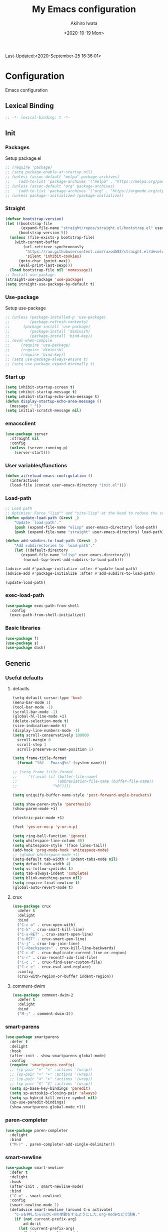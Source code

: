 #+TITLE: My Emacs configuration
#+AUTHOR: Akihiro Iwata
#+DATE:<2020-10-19 Mon>
#+STARTUP: overview
Last-Updated:<2020-September-25 16:36:01>
* Configuration
Emacs configuration
** Lexical Binding
#+BEGIN_SRC emacs-lisp
;; -*- lexical-binding: t -*-
#+END_SRC
** Init
*** Packages
Setup package.el
#+BEGIN_SRC emacs-lisp
;; (require 'package)
;; (setq package-enable-at-startup nil)
;; (unless (assoc-default "melpa" package-archives)
;;    (add-to-list 'package-archives '("melpa" . "https://melpa.org/packages/") t))
;; (unless (assoc-default "org" package-archives)
;;    (add-to-list 'package-archives '("org" . "https://orgmode.org/elpa/") t))
;; (unless package--initialized (package-initialize))
#+END_SRC
*** Straight
#+BEGIN_SRC emacs-lisp
  (defvar bootstrap-version)
  (let ((bootstrap-file
         (expand-file-name "straight/repos/straight.el/bootstrap.el" user-emacs-directory))
        (bootstrap-version 5))
    (unless (file-exists-p bootstrap-file)
      (with-current-buffer
          (url-retrieve-synchronously
           "https://raw.githubusercontent.com/raxod502/straight.el/develop/install.el"
           'silent 'inhibit-cookies)
        (goto-char (point-max))
        (eval-print-last-sexp)))
    (load bootstrap-file nil 'nomessage))
  ;; Install use-package
  (straight-use-package 'use-package)
  (setq straight-use-package-by-default t)
#+END_SRC
*** Use-package
Setup use-package
#+BEGIN_SRC emacs-lisp
;; (unless (package-installed-p 'use-package)
;;         (package-refresh-contents)
;; 	    (package-install 'use-package)
;;         (package-install 'diminish)
;;         (package-install 'bind-key))
;; (eval-when-compile
;;     (require 'use-package)
;;     (require 'diminish)
;;     (require 'bind-key))
;; (setq use-package-always-ensure t)
;; (setq use-package-expand-minimally t)
#+END_SRC

*** Start up
#+BEGIN_SRC emacs-lisp
  (setq inhibit-startup-screen t)
  (setq inhibit-startup-message t)
  (setq inhibit-startup-echo-area-message t)
  (defun display-startup-echo-area-message ()
    (message " "))
  (setq initial-scratch-message nil)
#+END_SRC

*** emacsclient
#+BEGIN_SRC emacs-lisp 
  (use-package server
    :straight nil
    :config
    (unless (server-running-p)
      (server-start)))
#+END_SRC
*** User variables/functions
#+BEGIN_SRC emacs-lisp
(defun ai/reload-emacs-configulation ()
  (interactive)
  (load-file (concat user-emacs-directory "init.el")))
#+END_SRC
*** Load-path
#+BEGIN_SRC emacs-lisp
;; Load path
;; Optimize: Force "lisp"" and "site-lisp" at the head to reduce the startup time.
(defun update-load-path (&rest _)
    "Update `load-path'."
    (push (expand-file-name "elisp" user-emacs-directory) load-path)
    (push (expand-file-name "straight" user-emacs-directory) load-path))

(defun add-subdirs-to-load-path (&rest _)
    "Add subdirectories to `load-path'."
    (let ((default-directory
       (expand-file-name "elisp" user-emacs-directory)))
        (normal-top-level-add-subdirs-to-load-path)))

(advice-add #'package-initialize :after #'update-load-path)
(advice-add #'package-initialize :after #'add-subdirs-to-load-path)

(update-load-path)
#+END_SRC
*** exec-load-path
#+BEGIN_SRC emacs-lisp
  (use-package exec-path-from-shell
    :config
    (exec-path-from-shell-initialize))
#+END_SRC
*** Basic libraries
#+BEGIN_SRC emacs-lisp
  (use-package f)
  (use-package s)
  (use-package dash)
#+END_SRC
** Generic
*** Useful defaults
**** defaults
#+BEGIN_SRC emacs-lisp
  (setq-default cursor-type 'box)
  (menu-bar-mode 1)
  (tool-bar-mode -1)
  (scroll-bar-mode -1)
  (global-hl-line-mode +1)
  (delete-selection-mode t)
  (size-indication-mode t)
  (display-line-numbers-mode -1)
  (setq scroll-conservatively 100000
	scroll-margin 0
	scroll-step 1
    scroll-preserve-screen-position 1)

  (setq frame-title-format
	(format "%%f - Emacs@%s" (system-name)))

  ;; (setq frame-title-format
  ;;     '((:eval (if (buffer-file-name)
  ;;                  (abbreviation-file-name (buffer-file-name))
  ;;                "%b"))))

  (setq uniquify-buffer-name-style 'post-forward-angle-brackets)

  (setq show-paren-style 'parethesis)
  (show-paren-mode +1)

  (electric-pair-mode +1)

  (fset 'yes-or-no-p 'y-or-n-p)

  (setq ring-bell-function 'ignore)
  (setq whitespace-line-column 80)
  (setq whitespace-style '(face lines-tail))
  (add-hook 'prog-mode-hook 'whitespace-mode)
  ;; (global-whitespace-mode +1)
  (setq-default tab-width 4 indent-tabs-mode nil)
  (setq default-tab-width 4)
  (setq vc-follow-symlinks t)
  (setq tab-always-indent 'complete)
  (setq blink-matching-paren nil)
  (setq require-final-newline t)
  (global-auto-revert-mode t)
#+END_SRC

**** crux
 #+BEGIN_SRC emacs-lisp
   (use-package crux
     :defer t
     :delight
     :bind
     ("C-c o" . crux-open-with)
     ("C-k" . crux-smart-kill-line)
     ("C-s-RET" . crux-smart-open-line)
     ("s-RET" . crux-smart-pen-line)
     ("s-j" . crux-top-join-line)
     ("C-<backspace>" . crux-kill-line-backwards)
     ("C-c d" . crux-duplicate-current-line-or-region)
     ("s-r" . crux-recentf-ido-find-file)
     ("C-c ," . crux-find-user-custom-file)
     ("C-c e" . crux-eval-and-replace)
     :config
     (crux-with-region-or-buffer indent-region))
 #+END_SRC
**** comment-dwim
 #+BEGIN_SRC emacs-lisp
   (use-package comment-dwim-2
     :defer t
     :delight
     :bind
     ("M-;" . comment-dwim-2))
 #+END_SRC
*** smart-parens
#+BEGIN_SRC emacs-lisp
  (use-package smartparens
    :defer t
    :delight
    :hook
    (after-init . show-smartparens-global-mode)
    :config
    (require 'smartparens-config)
    ;; (sp-pair "=" "=" :actions '(wrap))
    ;; (sp-pair "+" "+" :actions '(wrap))
    ;; (sp-pair "<" ">" :actions '(wrap))
    ;; (sp-pair "$" "$" :actions '(wrap))
    (setq sp-base-key-bindings 'paredit)
    (setq sp-autoskip-closing-pair 'always)
    (setq sp-hybrid-kill-entire-symbol nil)
    (sp-use-paredit-bindings)
    (show-smartparens-global-mode +1))
#+END_SRC
*** paren-completer
#+BEGIN_SRC emacs-lisp
  (use-package paren-completer
    :delight
    :bind
    ("M-)" . paren-completer-add-single-delimiter))
#+END_SRC
*** smart-newline
#+BEGIN_SRC emacs-lisp
  (use-package smart-newline
    :defer t
    :delight
    :hook
    (after-init . smart-newline-mode)
    :bind
    ("C-m" . smart-newline)
    :config
    (smart-newline-mode 1)
    (defadvice smart-newline (around C-u activate)
      "C-uを押したら元のC-mの挙動をするようにした.org-modeなどで活用."
      (if (not current-prefix-arg)
          ad-do-it
        (let (current-prefix-arg)
          (let (smart-newline-mode)
            (call-interactively (key-binding (kbd "C-m"))))))))
#+END_SRC
*** buffer
    I use ibuffer.el.
    #+caption: ibuffer key bind
    | Key    | motion                   |
    |--------+--------------------------|
    | h, ?   | help                     |
    | g      | refresh                  |
    | `      | change format            |
    | SPC    | next line                |
    | C-p    | previous line            |
    | q      | quit                     |
    | RET    | open                     |
    | o      | open other window        |
    | b      | not display              |
    |--------+--------------------------|
    | m      | mark                     |
    | u      | unmark                   |
    | t      | transpose                |
    | d      | delete                   |
    |--------+--------------------------|
    | S      | save                     |
    | A      | open current frame       |
    | D      | delete buffer            |
    | k      | delete from ibuffer list |
    | x      | delete buffer?           |
    |--------+--------------------------|
    | /m     | filter w/ major-mode     |
    | />, /< | filter w/ file size      |
    | /p     | delete prime filter      |
    | //     | delete all filter        |
    |--------+--------------------------|
    | ,      | swap sorts               |
    | si     | reverse sort             |
    | sf     | sort w/ file name        |
    | sv     | sort w/ time             |
    | ss     | sort w/ buffer size      |
    | sm     | sort w/ major-mode       |

#+BEGIN_SRC emacs-lisp
(use-package ibuffer
  :straight nil
  :bind
  ("C-x C-b" . ibuffer-bs-show))
#+END_SRC

*** scratch
#+BEGIN_SRC emacs-lisp
  (use-package persistent-scratch
    :defer t
    :delight
    :config
    (persistent-scratch-setup-default))
#+END_SRC

*** electric-operator
#+BEGIN_SRC emacs-lisp
  (use-package electric-operator
    :delight
    :hook
    (c-mode-hook . electric-operator-mode)
    (c++-mode-hook . electric-operator-mode)
    (python-mode-hook . electric-operator-mode)
    (perl-mode-hook . electric-operator-mode))
#+END_SRC
*** indent
#+BEGIN_SRC emacs-lisp
(use-package aggressive-indent
  :defer t
  :delight
  :config
  (global-aggressive-indent-mode 1)
  (add-to-list 'aggressive-indent-excluded-modes 'html-mode))
#+END_SRC
*** async
#+begin_src emacs-lisp
  (use-package async
    :delight
    :hook after-init
    :config
    (autoload 'dired-async-mode "dired-async.el" nil t)
    (dired-async-mode 1))
#+end_src
*** delight
#+begin_src emacs-lisp
  (use-package delight
    :defer t)
#+end_src
** Key Binds
*** Basics
#+BEGIN_SRC emacs-lisp
(define-key global-map [?¥] [?\\])
(define-key key-translation-map (kbd "C-h") (kbd "<DEL>"))
(define-key global-map (kbd "C-x ?") 'help-command)
(define-key global-map (kbd "C-m") 'newline-and-indent)
(define-key global-map (kbd "C-M-m") 'electric-newline-and-maybe-indent)
(define-key global-map (kbd "C-t") 'other-window)
(define-key global-map (kbd "M-r") 'rename-file)
(define-key global-map (kbd "M-:") 'comment-dwim)
(define-key global-map (kbd "C-x |") 'split-window-horizontally)
(define-key global-map (kbd "C-x -") 'split-window-vertically)
(when (eq system-type 'darwin)
  (setq ns-command-modifier (quote meta))
  (setq ns-option-modifier (quote super)))
#+END_SRC
*** which-key
#+BEGIN_SRC emacs-lisp
(use-package which-key
  :delight
  :hook (after-init . which-key-mode)
  :config
  (use-package which-key-posframe
    :hook (which-key-mode . which-key-posframe-mode)))
#+END_SRC
*** key-chord
#+BEGIN_SRC emacs-lisp
  (use-package key-chord
    :delight
    :hook
    (after-init-hook . key-chord-mode)
    :config
    (setq key-chord-two-keys-delay 0.15
          key-chord-one-key-delay  0.15
          key-chord-safety-interval-backward 0.1
          key-chord-safety-interval-forward 0.25)
    (key-chord-define-global "zz" 'undo-fu-only-undo)
    (key-chord-define-global "rr" 'undo-fu-only-redo)
    (key-chord-define-global "ee" 'hippie-expand)
    (key-chord-define-global ",," 'indent-for-comment)
    (key-chord-define-global "jj" 'avy-goto-word-1)
    (key-chord-define-global "jl" 'avy-goto-line)
    (key-chord-define-global "jk" 'avy-goto-char)
    (key-chord-define-global "xx" 'execute-extended-command)
    (key-chord-define-global "yy" 'browse-kill-ring)
    (key-chord-define-global "mc" 'mc/mark-all-dwim)
    (key-chord-define-global "ff" 'dired-sidebar-toggle-sidebar)
    (key-chord-mode +1)
    (use-package use-package-chords))

#+END_SRC
*** hydra
**** hydra
     #+BEGIN_SRC emacs-lisp
       ;; (use-package hydra)
       ;; (use-package hydra-posframe
       ;;   :straight (hydra-posframe :host github
       ;;                           :repo "Ladicle/hydra-posframe"
       ;;                           :branch "master")
       ;;   :hook
       ;;   (after-init . hydra-posframe-enable))
     #+END_SRC

**** pretty-hydra
     #+BEGIN_SRC emacs-lisp
       ;; (use-package major-mode-hydra
       ;;   :bind
       ;;   ("M-SPC" . major-mode-hydra))
     #+END_SRC
** Library
*** prescient
#+BEGIN_SRC emacs-lisp
  (use-package prescient
    :delight
    :config
    (prescient-persist-mode +1)
    (setq prescient-history-length 1000))
#+END_SRC

** SKK
#+BEGIN_SRC emacs-lisp
  (use-package ddskk
    :defer t
    :bind
    ("C-x j" . skk-mode)
    :init
    (setq skk-init-file "~/.skk")
    (setq default-input-method "japanese-skk")
    :config
    (setq skk-byte-complile-init-file t))
#+END_SRC
** Backup/Save/Filer
*** recentf
#+BEGIN_SRC emacs-lisp
  ;; 余分なメッセージを削除しておきましょう
  (defmacro with-suppressed-message (&rest body)
    "Suppress new messages temporarily in the echo area and the `*Messages*' buffer while BODY is evaluated."
    (declare (indent 0))
    (let ((message-log-max nil))
      `(with-temp-message (or (current-message) "") ,@body)))
  (use-package recentf
    :defer t
    :config
    (setq recentf-save-file "~/.emacs.d/.recentf")
    (setq recentf-max-saved-items 2000)
    (setq recentf-exclude '(".recentf"))
    (setq recentf-auto-cleanup 'never)
    (run-with-idle-timer 30 t
                         '(lambda ()
                            (with-suppressed-message
                             (recentf-save-list)))))
  ;; (use-package recentf-ext
  ;;   :defer t
  ;;   :delight
  ;;   :bind
  ;;   ("C-c c o" . recentf-open-files))

  (use-package frecentf
    :delight Recentf
    :defer t
    :hook
    (after-init . frecentf-mode))
#+END_SRC
*** save
#+BEGIN_SRC emacs-lisp
  (use-package super-save
    :defer t
    :delight
    ;; :hook
    ;; (after-init-hook . super-save-mode)
    :config
    (add-to-list 'super-save-triggers 'ace-window)
    (add-to-list 'super-save-triggers 'find-file-hook)
    (setq super-save-auto-save-when-idle t)
    (setq super-save-remote-files nil)
    (super-save-mode +1))
  (use-package save-place
    :straight nil
    :defer t
    :delight
    :config
    (save-place-mode 1))
  (use-package savehist-mode
    :straight nil
    :defer t
    :delight
    :config
    (savehist-mode 1)
    (push 'kill-ring savehist-additional-variables)
    (push 'command-history savehist-ignored-variables))
#+END_SRC
*** undo-fu
#+BEGIN_SRC emacs-lisp
  (use-package undo-fu
    :delight
    :hook
    (after-init . undo-fu)
    :bind
    ("C-/" . undo-fu-only-undo)
    ("M-/" . undo-fu-only-redo))
  (use-package undo-fu-session
    :after undo-fu
    :delight
    :config
    (undo-fu-session-mode t))
#+END_SRC
*** file manager (dired)
    Manipulation
    #+caption: Dired Key configuration
    | Key    | Manipulation                               |
    |--------+--------------------------------------------|
    | C-x d  | open dired                                 |
    |--------+--------------------------------------------|
    | n      | next                                       |
    | p      | previous                                   |
    | RET    | open file                                  |
    | o      | open file w/ other flame                   |
    | v      | open file w/ view-mode                     |
    | q      | quit dired                                 |
    | +      | mkdir                                      |
    | X      | execute shell command @ cursor             |
    | Z      | compress files                             |
    |--------+--------------------------------------------|
    | C      | copy                                       |
    | D      | delete                                     |
    | R      | rename, move                               |
    | H      | make hard link                             |
    | S      | make symbolic link                         |
    |--------+--------------------------------------------|
    | m      | mark file @ cursor                         |
    | u      | unmark file @ cursor                       |
    | t      | reverse mark                               |
    | U      | unmark all files                           |
    | M-{    | forward next mark                          |
    | M-}    | backward previous mark                     |
    | %m     | mark files with regexp                     |
    | *%     | mark files with regexp                     |
    | %g     | 内容が正規表現にマッチするファイルをマーク |
    |--------+--------------------------------------------|
    | d      | delete flag @ cursor                       |
    | x      | delete files which have delete flags       |
    | #      | auto-save files = delete flags             |
    | ~      | back up files = delete flags               |
    | %&     | garbage files = delete flags               |
    | %d     | files w/ regexp = delete flags             |
    | *c*D   | mark -> delete flag                        |
    | *c D * | delete flag -> mark                        |
    |--------+--------------------------------------------|
    | /      | filter                                     |
    | i      | dired-subtree-toggle                       |
    | f      | dired-narrow                               |

#+BEGIN_SRC emacs-lisp
  (use-package dired
    :straight nil
    :delight Dir
    :hook
    (dired-mode . auto-revert-mode)
    :bind
    ((:map dired-mode-map
	   ("(" . dired-hide-details-mode)
	   (")" . dired-hide-details-mode)))
    :custom
    (dired-listing-switches "-alh")
    (dired-dwim-target t)
    (dired-recursive-copies 'always)
    (dired-recursive-deletes 'always)
    (delete-by-moving-to-trash t)
    (dired-isearch-filenames 'dwim)
    (dired-ls-F-marks-symlinks t)
    :config
    ;; (add-to-list 'dired-compress-file-suffixes '("\\.zip\\'" ".zip" "unzip"))
    (use-package wdired
      :straight nil
      :delight Wdir
      :demand dired
      :after dired
      :bind
      ((:map dired-mode-map
	     ("e" . wdired-change-to-wdired-mode)))
      :custom
      (wdired-allow-to-change-permissions t))
    (use-package dired-aux
      :straight nil
      :after dired)
    (use-package all-the-icons-dired
      :delight
      :after all-the-icons
      :hook
      (dired-mode . all-the-icons-dired-mode))
    ;; dired-hack packages
    (use-package dired-hacks-utils
      :delight
      :after dired)
    (use-package dired-filter
      :delight Fil
      :after dired
      :bind
      ((:map dired-mode-map
	         ("/" . dired-filter-map))))
    (use-package dired-narrow
      :disabled t
      :delight Nar
      :after dired
      :bind
      ((:map dired-mode-map
             ("f" . dired-narrow-fuzzy))))
    (use-package dired-rainbow
      :config
      (progn
	    (dired-rainbow-define-chmod directory
				                    "#6cb2eb" "d.*")
	    (dired-rainbow-define html
			                  "#eb5286"
			                  ("css" "less" "sass" "scss" "htm" "html" "jhtm" "mht" "eml" "mustache" "xhtml"))
	    (dired-rainbow-define xml
			                  "#f2d024"
			                  ("xml" "xsd" "xsl" "xslt" "wsdl" "bib" "json" "msg" "pgn" "rss" "yaml" "yml" "rdata"))
	    (dired-rainbow-define document
			                  "#9561e2"
			                  ("docm" "doc" "docx" "odb" "odt" "pdb" "pdf" "ps" "rtf" "djvu" "epub" "odp" "ppt" "pptx"))
	    (dired-rainbow-define markdown
			                  "#ffed4a"
			                  ("org" "etx" "info" "markdown" "md" "mkd" "nfo" "pod" "rst" "tex" "textfile" "txt"))
	    (dired-rainbow-define database
			                  "#6574cd"
			                  ("xlsx" "xls" "csv" "accdb" "db" "mdb" "sqlite" "nc"))
	    (dired-rainbow-define media
			                  "#de751f"
			                  ("mp3" "mp4" "MP3" "MP4" "avi" "mpeg" "mpg" "flv" "ogg" "mov" "mid" "midi" "wav" "aiff" "flac"))
	    (dired-rainbow-define image
			                  "#f66d9b"
			                  ("tiff" "tif" "cdr" "gif" "ico" "jpeg" "jpg" "png" "psd" "eps" "svg"))
	    (dired-rainbow-define log
			                  "#c17d11"
			                  ("log"))
	    (dired-rainbow-define shell
			                  "#f6993f"
			                  ("awk" "bash" "bat" "sed" "sh" "zsh" "vim"))
	    (dired-rainbow-define interpreted
			                  "#38c172"
			                  ("py" "ipynb" "rb" "pl" "t" "msql" "mysql" "pgsql" "sql" "r" "clj" "cljs" "scala" "js"))
	    (dired-rainbow-define compiled
			                  "#4dc0b5"
			                  ("asm" "cl" "lisp" "el" "c" "h" "c++" "h++" "hpp" "hxx" "m" "cc" "cs" "cp" "cpp" "go" "f" "for" "ftn" "f90" "f95" "f03" "f08" "s" "rs" "hi" "hs" "pyc" ".java"))
	    (dired-rainbow-define executable
			                  "#8cc4ff"
			                  ("exe" "msi"))
	    (dired-rainbow-define compressed
			                  "#51d88a"
			                  ("7z" "zip" "bz2" "tgz" "txz" "gz" "xz" "z" "Z" "jar" "war" "ear" "rar" "sar" "xpi" "apk" "xz" "tar"))
	    (dired-rainbow-define packaged
			                  "#faad63"
			                  ("deb" "rpm" "apk" "jad" "jar" "cab" "pak" "pk3" "vdf" "vpk" "bsp"))
	    (dired-rainbow-define encrypted
			                  "#ffed4a"
			                  ("gpg" "pgp" "asc" "bfe" "enc" "signature" "sig" "p12" "pem"))
	    (dired-rainbow-define fonts
			                  "#6cb2eb"
			                  ("afm" "fon" "fnt" "pfb" "pfm" "ttf" "otf"))
	    (dired-rainbow-define partition
			                  "#e3342f"
			                  ("dmg" "iso" "bin" "nrg" "qcow" "toast" "vcd" "vmdk" "bak"))
	    (dired-rainbow-define vc
			                  "#0074d9"
			                  ("git" "gitignore" "gitattributes" "gitmodules"))
	    (dired-rainbow-define-chmod executable-unix "#38c172" "-.*x.*")))
    (use-package dired-collapse
      :delight
      :after dired)
    (use-package dired-avfs
      :delight
      :after dired)
    (use-package dired-subtree
      :delight
      :after dired
      :bind
      ((:map dired-mode-map
	     ("i" . dired-subtree-toggle))))
    ;; dired-hack packages end here
    (use-package peep-dired
      :delight peep
      :defer t
      :bind
      ((:map dired-mode-map
	     ("g" . peep-dired))))
    (use-package quick-preview
      :delight preview
      :init
      :bind
      ("C-c q" . quick-preview-at-point)
      (:map dired-mode-map
	        ("Q" . quick-preview-at-point)))
    (use-package runner
      :delight
      :after dired)
    (use-package dired-toggle-sudo
      :delight sudo
      :after dired
      :bind
      ((:map dired-mode-map
	     ("C-c C-s" . dired-toggle-sudo)))
      :config
      (with-eval-after-load 'tramp
	;; Allow to use : /sudo:user@host:/path/to/file
	(add-to-list 'tramp-default-proxies-alist
		     '(".*" "\\'.+\\" "/ssh:%h:"))))
    )

  (use-package dired-sidebar
    :defer t
    :delight
    :bind ("C-c C-n" . dired-sidebar-toggle-sidebar)
    :commands (dired-sidebar-toggle-sidebar)
    :init
    (add-hook 'dired-sidebar-mode-hook
	      (lambda ()
		(unless (file-remote-p default-directory)
		  (auto-revert-mode))))
    :config
    (push 'toggle-window-split dired-sidebar-toggle-hidden-commands)
    (push 'rotate-windows dired-sidebar-toggle-hidden-commands)

    (setq dired-sidebar-subtree-line-prefix "__")
    (setq dired-sidebar-theme 'icons)
    (setq dired-sidebar-use-term-integration t)
    (setq dired-sidebar-use-custom-font t))


  #+END_SRC
*** treemacs
#+BEGIN_SRC emacs-lisp
(use-package treemacs
  :ensure t
  :defer t
  :init
  (with-eval-after-load 'winum
    (define-key winum-keymap (kbd "M-0") #'treemacs-select-window))
  :config
  (progn
    (setq treemacs-collapse-dirs                 (if treemacs-python-executable 3 0)
          treemacs-deferred-git-apply-delay      0.5
          treemacs-directory-name-transformer    #'identity
          treemacs-display-in-side-window        t
          treemacs-eldoc-display                 t
          treemacs-file-event-delay              5000
          treemacs-file-extension-regex          treemacs-last-period-regex-value
          treemacs-file-follow-delay             0.2
          treemacs-file-name-transformer         #'identity
          treemacs-follow-after-init             t
          treemacs-git-command-pipe              ""
          treemacs-goto-tag-strategy             'refetch-index
          treemacs-indentation                   2
          treemacs-indentation-string            " "
          treemacs-is-never-other-window         nil
          treemacs-max-git-entries               5000
          treemacs-missing-project-action        'ask
          treemacs-move-forward-on-expand        nil
          treemacs-no-png-images                 nil
          treemacs-no-delete-other-windows       t
          treemacs-project-follow-cleanup        nil
          treemacs-persist-file                  (expand-file-name ".cache/treemacs-persist" user-emacs-directory)
          treemacs-position                      'left
          treemacs-recenter-distance             0.1
          treemacs-recenter-after-file-follow    nil
          treemacs-recenter-after-tag-follow     nil
          treemacs-recenter-after-project-jump   'always
          treemacs-recenter-after-project-expand 'on-distance
          treemacs-show-cursor                   nil
          treemacs-show-hidden-files             t
          treemacs-silent-filewatch              nil
          treemacs-silent-refresh                nil
          treemacs-sorting                       'alphabetic-asc
          treemacs-space-between-root-nodes      t
          treemacs-tag-follow-cleanup            t
          treemacs-tag-follow-delay              1.5
          treemacs-user-mode-line-format         nil
          treemacs-user-header-line-format       nil
          treemacs-width                         35)

    ;; The default width and height of the icons is 22 pixels. If you are
    ;; using a Hi-DPI display, uncomment this to double the icon size.
    ;;(treemacs-resize-icons 44)

    (treemacs-follow-mode t)
    (treemacs-filewatch-mode t)
    (treemacs-fringe-indicator-mode t)
    (pcase (cons (not (null (executable-find "git")))
                 (not (null treemacs-python-executable)))
      (`(t . t)
       (treemacs-git-mode 'deferred))
      (`(t . _)
       (treemacs-git-mode 'simple))))
  :bind
  (:map global-map
        ("M-0"       . treemacs-select-window)
        ("C-x t 1"   . treemacs-delete-other-windows)
        ("C-x t t"   . treemacs)
        ("C-x t B"   . treemacs-bookmark)
        ("C-x t C-t" . treemacs-find-file)
        ("C-x t M-t" . treemacs-find-tag)))

(use-package treemacs-projectile
  :after treemacs projectile
  :ensure t)
(use-package treemacs-icons-dired
  :after treemacs dired
  :ensure t
  :config (treemacs-icons-dired-mode))

(use-package treemacs-magit
  :after treemacs magit
  :ensure t)
#+END_SRC
*** time-stamp
    ;;     %:a -- Monday 曜日
    ;;     %#A -- MONDAY 全部大文字で曜日
    ;;     %:b -- January 月

    ;;     桁数を指定すると指定した文字だけが表示される.
    ;;     "%2#A"なら MO など．

    ;;     %02H -- 15  時刻 (24 時間)
    ;;     %02I -- 03  時刻 (12 時間)
    ;;     %#p  -- pm  PM と AM の別
    ;;     %P   -- PM  PM と AM の別
    ;;     %w   -- 土曜なら 6. 日曜を 0 とし，何番目の曜日なのか
    ;;     %02y -- 03  西暦の下 2 桁．
    ;;     %z   -- jst  タイムゾーン
    ;;     %Z   -- JST  タイムゾーン
    ;;     %%   -- %自体を入力
    ;;     %f   -- ファイル名
    ;;     %F   -- ファイル名のフルパス
    ;;     %s   -- マシン名
    ;;     %u   -- ログインしたユーザ名
    ;;     %U   -- ログインしたユーザのフルネーム
    #+BEGIN_SRC emacs-lisp
      (use-package time-stamp
        :straight nil
        :hook
        (before-save-hook . time-stamp)
        :config
        (setq time-stamp-active t)
        (setq time-stamp-start "[lL]ast[ -][uU]pdated[ \t]*:[ \t]*<")
        (setq time-stamp-format "%:y-%:b-%02d %02H:%02M:%02S")
        (setq time-stamp-end ">")
        (setq time-stamp-line-limit 20))
      
    #+END_SRC
*** custom function
    In saving, modeline flash green.
    #+BEGIN_SRC emacs-lisp

      (add-hook 'after-save-hook
                (lambda ()
                  (let ((orig-fg (face-background 'mode-line)))
                    (set-face-background 'mode-line "dark green")
                    (run-with-idle-timer 0.1 nil
                                         (lambda (fg) (set-face-background
                                                       'mode-line fg))
                                         orig-fg))))
    #+END_SRC
** Search/Replace
*** ivy/counsel/swiper
#+begin_src emacs-lisp

  (use-package counsel
    :delight Ivy Counsel
    :init (ivy-mode 1)
    :bind
    (("C-s" . swiper)
     ("M-x" . counsel-M-x)
     ("M-y" . counsel-yank-pop)
     ("C-x C-f" . counsel-find-file)
     ("C-x b" . counsel-ibuffer)
     :map ivy-minibuffer-map
     ("C-k" . ivy-kill-line)
     ("C-j" . ivy-immediate-done)
     ("RET" . ivy-alt-done)
     ("C-h" . ivy-backward-char))
    :hook
    (ivy-mode . counsel-mode)
    :custom
    (counsel-yank-pop-height 15)
    (enable-recursive-minibuffers t)
    (ivy-use-selectable-prompt t)
    (ivy-use-virtual-buffers t)
    :config
    (use-package ivy-prescient
      :delight
      :demand t
      :after ivy
      :config
      (ivy-prescient-mode +1))
    (use-package ivy-posframe
      :delight
      :after ivy
      :hook
      (ivy-mode . ivy-posframe-mode)
      :custom
      (ivy-posframe-display-functions-alist
       '((swiper . nil)
         (swiper-avy . nil)
         (swiper-isearch . nil)
         (counsel-M-x . ivy-posframe-display-at-point)
         (counsel-recentf . ivy-posframe-display-at-frma-center)
         (complete-symbol . ivy-posframe-display-at-point)
         (t . ivy-posframe-display)))
      (ivy-posframe-parameters
       '((left-fringe . 5)
         (right-fringe . 5)))
      (ivy-posframe-height-alist
       '((t . 15)))
      :config
      (ivy-posframe-mode +1))
    (use-package ivy-rich
      :delight
      :after ivy
      :config
      (ivy-rich-mode 1))
    (use-package all-the-icons-ivy
      :hook (after-init . all-the-icons-ivy-setup)))
  
#+end_src
*** occur
#+begin_src emacs-lisp
  (use-package loccur
    :delight loccur
    )
#+end_src
*** kill-ring mark
    #+BEGIN_SRC emacs-lisp
      (use-package easy-kill
        :delight
        :bind
        ("M-w" . easy-kill)
        ("C-<SPC>" . easy-mark))
    #+END_SRC
*** migemo
    #+BEGIN_SRC emacs-lisp
      (use-package migemo
        ;; :defer t
        ;; :delight
        :config
        (setq migemo-command "cmigemo")
        (setq migemo-options '("-q" "--emacs"))
        (when (eq system-type 'drwin)
          (setq migemo-dictionary "/usr/local/share/migemo/utf-8/migemo-dict"))
        (setq migemo-user-dictionary nil)
        (setq migemo-regex-dictionary nil)
        (setq migemo-coding-system 'utf-8-unix))
    #+END_SRC
*** wgrep
    #+BEGIN_SRC emacs-lisp
      (use-package wgrep
        :defer t
        :delight
        :config
        (use-package wgrep-ag :defer t :delight))
    #+END_SRC
*** ag
    #+BEGIN_SRC emacs-lisp
      (use-package ag
        :defer t
        :delight
        :bind
        ("M-s a" . ag-project)
        :config
        (ag-highlight-search t)
        (ag-reuse-buffer t)
        (ag-reuse-window t))
    #+END_SRC
*** projectile
    #+BEGIN_SRC emacs-lisp
      (use-package projectile
        :disabled t
        :defer t
        :delight proj
        :bind
        ("s-p" . projectile-command-map)
        ("C-c p" . projectile-command-map)
        :config
        (projectile-mode +1))
    #+END_SRC
*** visual-regexp
    #+BEGIN_SRC emacs-lisp
      (use-package visual-regexp
        :defer t
        :delight
        :after multiple-cursor
        :bind
        ("C-c r" . vr/replace)
        ("M-%" . vr/query-replace)
        ("C-M-S" . vr/isearch-forward)
        ("C-M-R" . vr/isearch-backward)
        ("C-c m" . vr/mc-mark)
        :config
        (use-package pcre2el
          :defer t
          :delight)
        (use-package visual-regexp-steroids
          :after visual-regexp
          :delight
          :config
          (setq vr/engine 'pcre2el)))       ; If use Python, pcre2el -> python
    #+END_SRC
*** not using
**** ctrl-f
 #+BEGIN_SRC emacs-lisp
   ;; (use-package ctrlf
   ;;   :init
   ;;   (ctrlf-mode +1)
   ;;   :config
   ;;   (add-hook 'pdf-isearch-minor-mode-hook (lambda () (ctrlf-local-mode -1))))
 #+END_SRC
 
**** ido
     #+BEGIN_SRC emacs-lisp
       ;; (use-package ido
       ;;   :straight nil
       ;;   :bind
       ;;   ("C-x C-f" . ido-find-file)
       ;;   ("C-x b" . ido-switch-buffer)
       ;;   ("C-x C-d" . ido-dired)
       ;;   ;; ("C-x C-r" . ido-recentf-open)
       ;;   ;; :init
       ;;   ;; (defun ido-recentf-open ()
       ;;   ;;   "Use 'ido-completing-read' to \\[find-file] a recent file"
       ;;   ;;   (interactive)
       ;;   ;;   (if (find-file
       ;;   ;;        (ido-completing-read "Find recent file: " recentf-list))
       ;;   ;;       (message "Opening file...")
       ;;   ;;     (message "Aborting")))
       ;;   :config
       ;;   (setq ido-max-window-height 0.75)
       ;;   (setq ido-enable-flex-matching t)
       ;;   (setq ido-confirm-unique-completion t)
       ;;   (ido-mode 1)
       ;;   (ido-everywhere 1)
       ;;   (use-package ido-completing-read+
       ;;     :delight
       ;;     :config
       ;;     (ido-ubiquitous-mode t))
       ;;   (use-package ido-vertical-mode
       ;;     :delight
       ;;     :config
       ;;     (setq ido-vertical-define-keys 'C-n-C-p-up-down-left-right)
       ;;     (setq ido-vertical-show-count t)
       ;;     (setq ido-use-faces t)
       ;;     (ido-vertical-mode 1))
       ;;   (use-package flx-ido
       ;;     :delight
       ;;     :config
       ;;     (flx-ido-mode 1))
       ;;   (use-package amx
       ;;     :bind
       ;;     ("M-x" . amx))
       ;;   (use-package ido-flex-with-migemo
       ;;     :defer t
       ;;     :delight
       ;;     :hook
       ;;     (ido-mode-hook . ido-flex-with-migemo-mode)
       ;;     :config
       ;;     (add-to-list 'ido-flex-with-migemo-excluded-func-list
       ;;                  '(amx ido-switch-buffer))
       ;;     (setq ido-flex-with-migemo-least-char 5))
       ;;   (use-package ido-sort-mtime
       ;;     :config
       ;;     (ido-sort-mtime-mode 1)
       ;;     ;; (setq ido-sort-mtime-tramp-files-at-end nil)
       ;;     (setq ido-sort-mtime-dot-at-beginning t)
       ;;     (setq ido-sort-mtime-limit 2000))
       ;;   (use-package crm-custom
       ;;     :config
       ;;     (crm-custom-mode 1))
       ;;   (use-package ido-complete-space-or-hyphen
       ;;     :delight))
     #+END_SRC
**** helm/helm-swoop
 #+BEGIN_SRC emacs-lisp
   ;; (use-package helm  
   ;;   :disabled t
   ;;   :delight Helm
   ;;   :init
   ;;   (require 'helm-config)
   ;;   :bind
   ;;   (("M-x" . helm-M-x)
   ;;    ("C-x C-f" . helm-find-files)
   ;;    ("C-x C-r" . helm-recentf)
   ;;    ("C-x C-b" . helm-buffers-list)
   ;;    ("C-x b" . helm-mini)
   ;;    ("M-y" . helm-show-kill-ring)
   ;;    ("C-c SPC" . helm-all-mark-rings)
   ;;    ("C-c h g" . helm-google-suggest)
   ;;    (:map helm-map
   ;;          ("C-h" . delete-backward-char)
   ;;          ("<tab>" . helm-execute-persistent-action)
   ;;          ("C-z" . helm-select-action))
   ;;    (:map helm-find-files-map
   ;;          ("C-h" . delete-backward-char)))
   ;;   :config
   ;;   (global-set-key (kbd "C-c h") 'helm-command-prefix)
   ;;   (global-unset-key (kbd "C-x c"))
   ;;   (when (executable-find "curl")
   ;;     (setq helm-google-suggest-use-curl-p t))
   ;;   (setq helm-split-window-in-side-p t
   ;;         helm-move-line-cycle-in-source t
   ;;         helm-echo-input-in-header-line t
   ;;         helm-candidate-number-limit 100)
   ;;   (defun spacemacs//helm-hide-minibuffer-maybe ()
   ;;     "Hide minibuffer in Helm session if we use the header line as input field."
   ;;     (when (with-helm-buffer helm-echo-input-in-header-line)
   ;;       (let ((ov (make-overlay (point-min) (point-max) nil nil t)))
   ;;         (overlay-put ov 'window (selected-window))
   ;;         (overlay-put ov 'face
   ;;                      (let ((bg-color (face-background 'default nil)))
   ;;                        `(:background ,bg-color :foreground ,bg-color)))
   ;;         (setq-local cursor-type nil))))
   ;;   (add-hook 'helm-minibuffer-set-up-hook
   ;;             'spacemacs//helm-hide-minibuffer-maybe)
   ;;   (setq helm-autoresize-max-height 0
   ;;         helm-autoresize-min-height 20)
   ;;   (helm-autoresize-mode 1)
   ;;   (setq helm-M-x-fuzzy-match t
   ;;         helm-buffers-fuzzy-matching t
   ;;         helm-recentf-fuzzy-match t
   ;;         helm-imenu-fuzzy-match t
   ;;         helm-apropos-fuzzy-match t
   ;;         helm-lisp-fuzzy-completion t)
   ;;   ;; (setq helm-surfraw-default-browser-function 'browse-url-generic
   ;;   ;;       browse-url-generic-program "google-chrome")
   ;;   (helm-mode 1))

   ;; (use-package helm-smex
   ;;   :defer t
   ;;   :delight
   ;;   :bind
   ;;   ("M-x" . helm-smex)
   ;;   ("M-x" . helm-smex-major-mode-commands))
  
   ;; (use-package helm-fuzzy
   ;;   :init
   ;;   (with-eval-after-load 'helm
   ;;     (helm-fuzzy-mode 1))
   ;;   :config
   ;;   (setq helm-fuzzy-not-allow-fuzzy '("*helm-ag*")))
  
   ;; (use-package helm-swoop
   ;;   :disabled t
   ;;   :defer t
   ;;   :delight
   ;;   :bind
   ;;   (("M-i" . helm-swoop)
   ;;   ("M-I" . helm-swoop-back-to-last-point)
   ;;   ("C-c M-i" . helm-multi-swoop)
   ;;   ("C-x M-i" . helm-multi-swoop-all)
   ;;   (:map helm-swoop-map
   ;;         ("M-i" . helm-multi-swoop-all-from-helm-swoop)
   ;;         ("M-m" . helm-multi-swoop-current-mode-from-helm-swoop)
   ;;         ("C-r" . helm-previous-line)
   ;;         ("C-s" . helm-next-line))
   ;;   (:map helm-multi-swoop-map
   ;;         ("C-r" . helm-previous-line)
   ;;         ("C-s" . helm-next-line)))
   ;;   :config
   ;;   (setq helm-swoop-split-with-multiple-windows t)
   ;;   (setq helm-swoop-split-direction 'split-window-vertically)
   ;;   (setq helm-swoop-move-to-line-cycle t)
   ;;   (setq helm-swoop-use-fuzzy-match t))

   ;; (use-package helm-ag
   ;;   :disabled t
   ;;   :defer t
   ;;   :delight
   ;;   :bind
   ;;   ("C-M-g" . helm-ag)
   ;;   :config
   ;;   (setq helm-ag-base-command "rg -S --vimgrep --no-heading")
   ;;   (setq helm-ag-insert-at-point 'symbol))

   ;; (use-package helm-c-yasnippet
   ;;   :disabled t
   ;;   :defer t
   ;;   :delight
   ;;   :bind
   ;;   ("C-c y" . helm-yas-complete)
   ;;   :config
   ;;   (setq helm-yas-space-match-any-greedy t))

   ;; (use-package helm-cider
   ;;   :disabled t
   ;;   :defer t
   ;;   :delight
   ;;   :config
   ;;   (helm-cider-mode 1))
 #+END_SRC
**** selectrum
 #+BEGIN_SRC emacs-lisp

   ;; (use-package selectrum
   ;;   :init
   ;;   (selectrum-mode +1)
   ;;   :bind
   ;;   ("C-c z" . selectrum-repeat))
   ;; (use-package selectrum-prescient
   ;;   :delight
   ;;   :demand t
   ;;   :after selectrum
   ;;   :config
   ;;   (selectrum-prescient-mode +1))
  
 #+END_SRC
**** Browse kill ring
     #+begin_src emacs-lisp
       ;; (use-package browse-kill-ring
       ;;   :disabled t
       ;;   :delight
       ;;   :bind
       ;;   ("M-y" . browse-kill-ring))
     #+end_src
**** isearch/swoop
 #+BEGIN_SRC emacs-lisp
   ;; (use-package flx-isearch
   ;;   :disabled t
   ;;   :delight
   ;;   :bind
   ;;   ("C-M-s" . flx-isearch-forward)
   ;;   ("C-M-r" . flx-isearch-backward))
   ;; (use-package isearch-dabbrev
   ;;   :disabled t
   ;;   :delight
   ;;   :bind
   ;;   (:map isearch-mode-map
   ;;         ("<tab>" . isearch-dabbrev-expand)))
   ;; (use-package swoop
   ;;   :disabled t
   ;;   :defer t
   ;;   :bind
   ;;   ("C-o" . swoop)
   ;;   ("C-M-o" . swoop-multi)
   ;;   ("M-o" . swoop-pcre-regexp)
   ;;   ("C-S-o" . swoop-back-to-last-position)
   ;;   ("C-M-m" . swoop-migemo)
   ;;   :config
   ;;   (setq swoop-minibuffer-input-delay 0.4)
   ;;   (setq swoop-font-size: 0.8))
 #+END_SRC
**** ace-isearch
 #+BEGIN_SRC emacs-lisp
   ;; (use-package ace-isearch
   ;;   :disabled t
   ;;   :delight
   ;;   :config
   ;;   (global-ace-isearch-mode +1)
   ;;   (setq ace-isearch-jump-delay 0.5)
   ;;   (setq ace-isearch-function 'avy-goto-char)
   ;;   (setq ace-isearch-function-from-isearch 'swoop-from-isearch)
   ;;   (setq ace-isearch-use-function-from-isearch t)
   ;;   (setq ace-isearch-fallback-function 'swoop-from-isearch))
 #+END_SRC
**** anzu
     #+BEGIN_SRC emacs-lisp
       ;; (use-package anzu
       ;;   :disabled t
       ;;   :defer t
       ;;   :delight
       ;;   :config
       ;;   (global-anzu-mode +1)
       ;;   (custom-set-variables
       ;;    '(anzu-mode-lighter "")
       ;;    '(anzu-search-threshold 1000)))
     #+END_SRC
** Cursor
*** multiple-cursor
#+BEGIN_SRC emacs-lisp
  (use-package multiple-cursors
    :hook
    (after-init . multiple-cursors)
    :delight
    :bind
    (("C-x r t" . mc/edit-lines)
     ("C-M-SPC" . mc/mark-all-dwim)
    ("C->" . mc/mark-next-like-this)
    ("C-<" . mc/mark-previous-like-this)
    ("C-c C-<" . mc/mark-all-like-this)
    ("M-S-<mouse-1>" . mc/add-cursor-on-click)
    :map mc/keymap
    ("M-<down>" . mc/cycle-forward)
    ("M-<up>" . mc/cycle-backward)
    ("M-S-<down>" . mc/skip-to-next-like-this)
    ("M-S-<up>" . mc/skip-to-previous-like-this))
    :init
    (progn
      (require 'mc-cycle-cursors)
      
      (defvar mc-last-direction 0
        "Records the last direction of multiple cursor.")
      
      (defun jump-to-next-cursor (another)
        (call-interactively
         (if (= mc-last-direction -1)
             'mc/cycle-backward
           'mc/cycle-forward))
        (setq mc-last-direction 1))

      (defun jump-to-previous-cursor (another)
        (call-interactively
         (if (= mc-last-direction 1)
             'mc/cycle-forward
           'mc/cycle-backward))
        (setq mc-last-direction -1))
      
      (defun reset-cursors (another)
        (setq mc-last-direction 0))
      
      (advice-add 'mc/mark-next-like-this
                  :after 'jump-to-next-cursor)
      (advice-add 'mc/mark-previous-like-this
                  :after 'jump-to-previous-cursor)
      (advice-add 'multiple-cursors-mode
                  :after 'reset-cursors)))
#+END_SRC
*** expand-region
#+BEGIN_SRC emacs-lisp
  (use-package expand-region
    :defer t
    :delight
    :bind
    ("C-=" . er/expand-region))
#+END_SRC

*** avy
#+BEGIN_SRC emacs-lisp
  (use-package avy
    :defer t
    :delight
    :bind
    ("C-c C-j" . avy-resume)
    ("C-:" . avy-goto-char)
    ("C-'" . avy-goto-char-2)
    ("M-g f" . avy-goto-line)
    ("M-g w" . avy-goto-word-1)
    ("M-g e" . avy-goto-word-0)
    :config
    (avy-setup-default))
  (use-package avy-migemo
    :after avy
    :delight
    :bind
    ("M-g m m" . avy-migemo-mode)
    ("C-M-;" . avy-migemo-goto-char-timer)
    :config
    (avy-migemo-mode 1)
    (setq avy-timeout-seconds nil))
  (use-package avy-zap
    :after avy
    :delight Zap
    :bind
    ("M-z" . avy-zap-up-to-char-dwim))
#+END_SRC
*** ace-window
#+BEGIN_SRC emacs-lisp
  (use-package ace-window
    :defer t
    :delight
    :bind
    ("s-w" . ace-window)
    :config
    (setq aw-keys '(?j ?k ?l ?i ?o ?h ?y ?u ?p))
    (setq aw-leading-char-face '((t (:height 4.0 :foreground "#f1fa8c")))))
#+END_SRC
*** Smart move
    #+BEGIN_SRC emacs-lisp
      (use-package mwim
        :bind
        ("C-a" . mwim-beginning-of-code-or-line)
        ("C-e" . mwim-end-of-code-or-line))
    #+END_SRC
*** beginend
    #+BEGIN_SRC emacs-lisp
      (use-package beginend
        :defer t
        :delight
        :config
        (beginend-global-mode))
    #+END_SRC
*** visible-mark
    #+BEGIN_SRC emacs-lisp
      (use-package visible-mark
        :defer t
        :delight
        :config
        (setq set-mark-command-repeat-pop t)
        (setq visible-mark-max 10)
        (global-visible-mark-mode 1))
    #+END_SRC
*** move-text
    #+BEGIN_SRC emacs-lisp
      (use-package move-text
        :defer t
        :delight
        :config
        (move-text-default-bindings))
    #+END_SRC
*** spatial navigation
#+BEGIN_SRC emacs-lisp
  ;; (use-package spatial-navigate
  ;;   :defer t
  ;;   :delight
  ;;   :bind
  ;;   ("<M-up>" . spatial-navigate-backward-vertical-bar)
  ;;   ("<M-down>" . spatial-navigate-forward-vertical-bar)
  ;;   ("<M-left>" . spatial-navigate-backward-horizontal-bar)
  ;;   ("<M-right>" . spatial-navigate-forward-horizontal-bar)
  ;;   :hook
  ;;   (after-init-hook . spatial-navigate-mode)
  ;;   )
#+END_SRC

** Completion
*** Company
    #+BEGIN_SRC emacs-lisp

      (use-package company
        :delight Com
        :defer t
        :bind
        (("C-M-i" . company-complete)
         (:map company-active-map
               ("C-n" . company-select-next)
               ("C-p" . company-select-previous)
               ("<tab>" . company-complete-common-or-cycle))
         (:map company-search-map
               ("C-n" . company-select-next)
               ("C-p" . company-select-previous)))
        :custom
        (company-idle-delay 0)
        (company-echo-delay 0)
        (company-minimum-prefix-length 1)
        (company-show-numbers t)
        :hook
        (after-init-hook . global-company-mode)
        :config
        (setq company-require-match nil)
        (setq company-tooltip-align-annotations t)
        (setq company-eclim-auto-save nil)
        (setq company-dabbrev-downcase nil)
        (setq company-selection-wrap-around t)
        (setq company-backends
              '((company-files
                 company-keywords
                 company-capf)
                (company-abbrev
                 company-dabbrev)))
        
        ;; (add-to-list 'company-backends #'company-tabnine)
        ;; (add-to-list 'company-backends ')
        
        ;; Enable downcase only when completing the completion.
        (defun jcs--company-complete-selection--advice-around (fn)
          "Advice execute around `company-complete-selection' command."
          (let ((company-dabbrev-downcase t))
            (call-interactively fn)))
        (advice-add 'company-complete-selection
                    :around #'jcs--company-complete-selection--advice-around)
        (use-package company-prescient
          :delight
          :after company
          :config
          (company-prescient-mode +1))
        (use-package company-box
          :delight
          :hook
          (company-mode-hook . company-box-mode))
        (use-package company-posframe
          :delight
          :hook
          (company-mode-hook . company-posframe-mode))
        ;; (use-package company-tabnine :delight)
        (use-package company-quickhelp
          :when (display-graphic-p)
          :delight
          :bind
          (:map company-active-map
                ("M-h" . company-quickhelp-manual-begin))
          :hook
          (company-mode-hook . company-quickhelp-mode)
          :custom
          (company-quickhelp-delay 0.8))
        (use-package company-quickhelp-terminal
          :delight
          :hook
          (company-mode-hook . company-quickhelp-terminal-mode))
        (use-package company-fuzzy
          :delight
          :hook
          (company-mode-hook . company-fuzzy-mode))
        (use-package company-statistics
          :delight
          :hook
          (company-mode-hook . company-statistics-mode)))
      
    #+END_SRC
*** hippie-mode
    #+BEGIN_SRC emacs-lisp
      (use-package hippie
        :straight nil
        :bind
        ("C--" . hippie-expand)
        :config
        (setq hippie-expand-try-functions-list
              '(try-expand-dabbrev
                try-expand-dabbrev-all-buffers
                try-expand-dabbrev-from-kill
                try-complete-file-name-partially
                try-complete-file-name
                try-expand-all-abbrevs
                try-expand-list
                try-expand-line
                try-complete-lisp-symbol-partially
                try-complete-lisp-symbol)))
    #+END_SRC
*** bbyac (dabbrev)
    #+BEGIN_SRC emacs-lisp
      ;; (use-package bbyac
      ;;   :bind
      ;;   (:map bbyac-mode-map
      ;;         ("C-@" . bbyac-expand-symbols))
      ;;   :config
      ;;   (setq bbyac-max-chars 99999)
      ;;   (defun bbyac--display-matches--use-ido (orig strlist)
      ;;     (cond ((null (cdr strlist))
      ;;            (car strlist))
      ;;           ((cl-notany #'bbyac--string-multiline-p strlist)
      ;;            (ido-completing-read "Bbyac: " strlist nil t))
      ;;           (t (apply orig strlist))))
      ;;   (advice-add 'bbyac--display-matches :around 'bbyac--display-matches--use-ido)
      ;;   (bbyac-global-mode 1))
    #+END_SRC
*** yasnippet
#+BEGIN_SRC emacs-lisp
  (use-package yasnippet
    :defer t
    :delight Yas
    :bind
    ("C-c s i" . yas-insert-snippet)
    ("C-c s n" . yas-new-snippet)
    ("C-c s v" . yas-visit-snippet-file)
    ("C-c s l" . yas-describe-tables)
    ("C-c s g" . yas-reload-all)
    :config
    (setq yas-snippet-dirs
          '("~/.emacs.d/snippets"
            "~/.emacs.d/mysnippets"))
    (yas-global-mode 1))
  (use-package yasnippet-snippets
    :after yasnippet)
#+END_SRC
** Language
*** LaTeX
#+BEGIN_SRC emacs-lisp
  (use-package auctex
    :defer t
    :delight AUCTEX
    :hook
    (LaTeX-mode-hook . (turn-on-reftex
                        reftex-mode
                        LaTeX-math-mode
                        outline-minor-mode
                        visual-line-mode))
    :mode
    (("\\.tex\\'" . LaTeX-mode)
     ("\\.sty\\'" . LaTeX-mode)
     ("\\.bib\\'" . LaTeX-mode)
     ("\\.cls\\'" . LaTeX-mode))
    :config
    (setq-default TeX-master nil
                  TeX-PDF-mode t)
    (setq TeX-auto-save t)
    (setq TeX-parse-self t)
    (setq TeX-close-quote "")
    (setq TeX-open-quote "")
    (setq LaTeX-electric-left-right-brace t)
    (setq reftex-plug-into-AUCTeX t)
    (setq reftex-format-cite-function 
          '(lambda (key fmt)
	         (let ((cite (replace-regexp-in-string "%l" key fmt)))
	           (if (or (= ?~ (string-to-char fmt))
		              (member (preceding-char) '(?\ ?\t ?\n ?~)))
	               cite
	             (concat "~" cite))))))
  (use-package cdlatex
    :defer t
    :delight cdLaTeX
    :hook
    (LaTeX-mode-hook . turn-on-cdlatex)
    (org-mode-hook . turn-on-org-cdlatex))

  (use-package company-auctex
          :delight
          :defer t
          :config
          (company-auctex-init))
  (use-package company-math
    :delight
    :defer t
    :preface
    (defun my/latex-mode-setup ()
      (setq-local company-backends
                  (append '((company-math-symbols-latex
                             company-latex-commands
                             company-math-symbols-unicode))
                          company-backends)))
    :hook
    ((org-mode-hook . my/latex-mode-setup)
     (TeX-mode-hook . my/latex-mode-setup)))
  ;; (use-package company-math
  ;;   :delight
  ;;   :defer t
  ;;   :preface
  ;;   (defun c/latex-mode-setup ()
  ;;     (setq-local company-backends
  ;;                 (append '((company-math-symbols-latex
  ;;                            company-math-symbols-unicode
  ;;                            company-latex-commands))
  ;;                         company-backends)))
  ;;   :hook
  ;;   ((org-mode-hook . c/latex-mode-setup)
  ;;   (tex-mode-hook . c/latex-mode-setup)))

#+END_SRC
*** emacs lisp
#+BEGIN_SRC emacs-lisp
  (use-package eldoc
    :straight nil
    :hook
    ((emacs-lisp-mode-hook lisp-interaction-mode-hook ielm-mode-hook) . (eldoc-mode)))
#+END_SRC
*** Common-lisp
#+BEGIN_SRC emacs-lisp
  ;; (use-package slime
  ;;   :defer t
  ;;   :if (file-exists-p "~/.roswell/helper.el")
  ;;   :ensure slime-company
  ;;   :init (load "~/.roswell/helper.el")
  ;;   :custom (inferior-lisp-program "ros -Q run")
  ;;   :config
  ;;   (add-to-list 'auto-mode-alist '("\\.lisp$" . lisp-mode))
  ;;   (setq slime-net-coding-system 'utf-8-unix)
  ;;   (eval-after-load "slime"
  ;;     '(slime-setup '(slime-fancy slime-banner slime-company))))
  (use-package sly
    :disabled t
    :defer t
    :if (file-exists-p "~/.roswell/helper.el")
    :init (load "~/.roswell/helper.el")
    :custom (inferior-lisp-program "ros -Q run")
    :config
    (add-to-list 'auto-mode-alist '("\\.lisp$" . lisp-mode)))
  (use-package cl-lib :delight)
#+END_SRC
*** Racket
#+BEGIN_SRC emacs-lisp
  (use-package racket-mode
    :defer t
    :delight
    :bind
    (:map racket-mode-map
          ("<f5>" . racket-run))
    :hook
    (racket-mode-hook . racket-xp-mode)
    :config
    (setq tab-always-indent 'complete)
    (setq font-lock-maximum-decoration 3))
#+END_SRC
*** Python
#+BEGIN_SRC emacs-lisp

  (use-package elpy
    :defer t
    :init
    (advice-add 'python-mode :before 'elpy-enable))

  ;; (use-package anaconda-mode
  ;;   :defer t
  ;;   :hook
  ;;   (python-mode-hook . (anaconda-mode anaconda-eldoc-mode)))

  ;; (use-package company-anaconda
  ;;   :defer t
  ;;   :preface
  ;;   (defun my/python-mode-setup ()
  ;;      (setq-local company-backends
  ;;                  (append '((company-anaconda))
  ;;                          company-backends)))
  ;;   :hook
  ;;   (python-mode-hook . my/python-mode-setup))

  ;; (use-package py-yapf
  ;;   :defer t
  ;;   :delight
  ;;   :hook
  ;;   (python-mode-hook . py-yapf-enable-on-save))

  ;; (use-package importmagic
  ;;   :disabled t
  ;;   :defer t
  ;;   :hook
  ;;   (python-mode-hook . importmagic-mode)
  ;;   :bind
  ;;   (:map importmagic-mode-map
  ;;         ("C-c C-f" . importmagic-fix-symbol-at-point)))

  (use-package py-isort
    :hook
    (before-save-hook . py-isort-before-save)
    :config
    (setq py-isort-options '("--lines=100")))

  (use-package python-pytest)

  (use-package ob-ipython
    :defer t)

#+END_SRC
*** Julia
#+BEGIN_SRC emacs-lisp
  (use-package julia-mode
    :defer t
    :delight
    :init
    (setq inferior-julia-program-name "/usr/local/bin/julia"))

  (use-package julia-repl
    :defer t
    :hook
    (julia-mode-hook . julia-repl-mode))
#+END_SRC
*** C language
*** markdown
#+BEGIN_SRC emacs-lisp
  (use-package markdown-mode
    :mode
    (("README\\.md\\'" . gfm-mode)
     ("\\.md\\'" . markdown-mode)
     ("\\.markdown\\'" . markdown-mode))
    :init
    (setq markdown-command "multimarkdown"))
#+END_SRC
** Programming tools
*** quickrun
#+BEGIN_SRC emacs-lisp
  (use-package quickrun
    :defer t
    :delight)
#+END_SRC
*** dumb-jump
#+BEGIN_SRC emacs-lisp
  (use-package dumb-jump
    :disabled t)
#+END_SRC
*** ElDoc 
#+BEGIN_SRC emacs-lisp
  (use-package eldoc-box)
  (use-package eldoc-overlay
    :defer t
    :init (eldoc-overlay-mode 1))
#+END_SRC

*** flycheck
#+BEGIN_SRC emacs-lisp

  (use-package flycheck
    :init (global-flycheck-mode))

  (use-package flycheck-color-mode-line
    :hook
    (flycheck-mode-hook . flycheck-color-mode-line-mode))

  (use-package flycheck-pos-tip
    :hook
    (flycheck-mode-hook . flycheck-pos-tip-mode))

  (use-package flycheck-status-emoji
    :hook
    (flycheck-mode-hook . flycheck-status-emoji-mode))

#+END_SRC

*** imenu
#+BEGIN_SRC emacs-lisp
  (use-package imenu-list
    :bind
    ("C-'" . imenu-list-smart-toggle)
    :config
    (setq imenu-list-focus-after-activation t)
    (setq imenu-list-auto-resize t))

  (use-package flimenu
    :hook
    (after-init-hook . flimenu-global-mode))
#+END_SRC

*** Poly mode
#+BEGIN_SRC emacs-lisp

  (use-package polymode
    :delight Poly)
  (use-package poly-org
    :after polymode
    :delight
    :config
    (add-to-list 'auto-mode-alist
      '("\\.org" . poly-org-mode)))
  (use-package poly-markdown
    :after polymode
    :delight
    :config
    (add-to-list 'auto-mode-alist
      '("\\.md" . poly-markdown-mode)))
  
#+END_SRC

** Org-mode
*** org-setup
#+BEGIN_SRC emacs-lisp
  (use-package org
    :delight Org
    :hook
    (org-mode . (org-indent-mode visual-line-mode variable-pitch-mode))
    :config
    (setq org-tags-column 0)
    (setq org-display-inline-images t)
    (setq org-redisplay-inline-images t)
    (setq org-startup-with-inline-images "inlineimages")
    (setq org-hide-emphasis-markers t)
    (setq org-confirm-elisp-link-function nil)
    (setq org-link-frame-setup '((file . find-file)))
    ;; (setq-ligatures! 'org-mode
    ;;                  :alist '(("TODO " . "")
    ;;                           ("NEXT " . "")
    ;;                           ("PROG " . "")
    ;;                           ("WAIT " . "")
    ;;                           ("DONE " . "")
    ;;                           ("FAIL " . "")))
    (use-package org-superstar
      :config
      (add-hook 'org-mode-hook (lambda () (org-superstar-mode 1)))))
#+END_SRC
*** org-babel
#+BEGIN_SRC emacs-lisp
  ;; Org-Babel tangle
  (require 'ob-tangle)
  ;; Setup Babel languages. Can now do Literate Programming
  (org-babel-do-load-languages 'org-babel-load-languages
                               '((python . t)
                                 ;; (ein . t)
                                 (ipython . t)
                                 (shell . t)
                                 (emacs-lisp . t)
                                 (ledger . t)
                                 (ditaa . t)
                                 (js . t)
                                 (C . t)))
#+END_SRC
*** recursive-narrow
C-x n n: recursive-narrow
C-x n w: recursive-wide
#+BEGIN_SRC emacs-lisp
;  (use-package recursive-narrow :defer t :delight)
#+END_SRC
** Spell check
*** ispell
#+BEGIN_SRC emacs-lisp
  (use-package ispell
    :straight nil
    :defer t
    :if
    (file-executable-p "aspell")
    :custom
    (ispell-program-name "aspell")
    :config
    (add-to-list 'ispell-skip-region-alist '("[^\000-\377]+")))
#+END_SRC

*** flyspell
#+BEGIN_SRC emacs-lisp
  (use-package flyspell
    :defer t
    :delight
    :if (executable-find "aspell")
    :bind
    ("<f12>" . flyspell-mode)
    ("<f10>" . flyspell-buffer)
    :hook
    ((prog-mode . flyspell-prog-mode)
     (LaTeX-mode . flyspell-mode)
     (org-mode . flyspell-mode)
     (text-mode . flyspell-mode)))
    
#+END_SRC
*** flyspell-correct
#+begin_src emacs-lisp
  (use-package flyspell-correct
    :after flyspell
    :bind
    (:map flyspell-mode-map
          ("C-;" . flyspell-correct-wrapper))
    :config
    (use-package flyspell-correct-ivy
      :after flyspell-correct))
#+end_src
*** typo
#+BEGIN_SRC emacs-lisp
  (use-package typo
    :disabled t
    :defer t
    :delight
    :bind
    ("C-c 8")
    :config
    (typo-global-mode 1))
#+END_SRC

** Shell
*** eshell
#+BEGIN_SRC emacs-lisp
  (use-package eshell
    :straight nil
    :init
    (setq eshell-scroll-to-bottom-on-input 'all
          eshell-error-if-no-glob t
          eshell-hist-ignoredups t
          eshell-save-history-on-exit t
          eshell-prefer-lisp-functions nil)
    :config
    (setq eshell-ask-to-save-history (quote always))
    (setq eshell-cmpl-cycle-completions nil)
    (setq eshell-cmpl-ignore-case t)
    (setq eshell-prompt-regexp "^[^#$]*[$#] ")
    (setq eshell-command-aliases-list
      (append
       (list
        (list "ll" "ls -ltr")
        (list "la" "ls -a")
        (list "o" "xdg-open")
        ;; (list "emacs" "find-file $1")
        (list "m" "find-file $1")
        (list "mc" "find-file $1")
        (list "l" "eshell/less $1")
        (list "d" "dired .")
        (list "ff" "find-file $1")
        (list "FF" "find-file-other-window $1")
        (list "v" "view-file $1")
        (list "V" "view-file-other-window $1")
        (list "up" "eshell-up $1")
        (list "pk" "eshell-up-peek $1")
        )))
    (use-package eshell-z :delight)
    (use-package eshell-prompt-extras
      :delight
      :defer t
      :config
      (setq eshell-highlight-prompt t
            eshell-prompt-function 'epe-theme-lambda))
    (use-package eshell-did-you-mean
      :delight
      :defer t
      :config
      (eshell-did-you-mean-setup))
    (use-package eshell-up
      :delight
      :defer t)
    (use-package esh-autosuggest
      :delight
      :defer t
      :hook (eshell-mode . esh-autosuggest-mode))
    (use-package fish-completion
      :delight
      :hook
      (eshell-mode . global-fish-completion-mode))
    (use-package esh-help
      :delight
      :defer t
      :config
      (setup-esh-help-eldoc)))
#+END_SRC
*** shell-pop
#+BEGIN_SRC emacs-lisp
  (use-package shell-pop
    :defer t
    :bind
    ("C-c C-s" . shell-pop)
    :config
    (custom-set-variables
     '(shell-pop-shell-type '("eshell" "*eshell*"
                                 (lambda ()
                                   (eshell))))
     '(shell-pop-term-shell "/usr/local/bin/zsh")
     '(shell-pop-universal-key "C-t")
     '(shell-pop-default-directory "/Users/iwata")
     '(shell-pop-autocd-to-working-dir t)
     '(shell-pop-full-span t)
     '(shell-pop-cleanup-buffer-at-process-exit t)
     '(shell-pop-restore-window-configuration t)
     '(shell-pop-window-height 30)
     '(shell-pop-window-position "bottom")))
#+END_SRC
** UI
*** Font
#+BEGIN_SRC emacs-lisp
  (set-default-coding-systems 'utf-8)
  (prefer-coding-system 'utf-8)
  (set-face-attribute 'default nil
		      :family "IBM Plex Mono"
		      :height 150)
  (set-fontset-font
   nil 'japanese-jisx0208
   (font-spec :family "Noto Sans CJK JP"))
  (add-to-list 'face-font-rescale-alist '(".*Noto.*" . 1.2))

  (use-package emojify
    :defer t
    :hook
    (after-init . global-emojify-mode))

  (set-fontset-font t nil "Symbola")

  ;; Test text from https://qiita.com/kaz-yos/items/0f23d53256c2a3bd6b8d
  ;; |012345 678910|
  ;; |abcdef ghijkl|
  ;; |ABCDEF GHIJKL|
  ;; |αβγδεζ ηθικλμ|
  ;; |ΑΒΓΔΕΖ ΗΘΙΚΛΜ|
  ;; |∩∪∞≤≥∏ ∑∫×±⊆⊇|
  ;; |'";:-+ =/\~`?|
  ;; |日本語 の美観|
  ;; |あいう えおか|
  ;; |アイウ エオカ|
  ;; |ｱｲｳｴｵｶ ｷｸｹｺｻｼ|
  ;;
  ;; | hoge                 | hogehoge | age               |
  ;; |----------------------+----------+-------------------|
  ;; | 今日もいい天気ですね | お、     | 等幅になった 👍 |
  ;; | 🎙マイクで🌈虹が出る | お、     | 等幅になった 👍 |;; Test text from https://qiita.com/kaz-yos/items/0f23d53256c2a3bd6b8d
  ;; |012345 678910|
  ;; |abcdef ghijkl|
  ;; |ABCDEF GHIJKL|
  ;; |αβγδεζ ηθικλμ|
  ;; |ΑΒΓΔΕΖ ΗΘΙΚΛΜ|
  ;; |∩∪∞≤≥∏ ∑∫×±⊆⊇|
  ;; |'";:-+ =/\~`?|
  ;; |日本語 の美観|
  ;; |あいう えおか|
  ;; |アイウ エオカ|
  ;; |ｱｲｳｴｵｶ ｷｸｹｺｻｼ|
  ;;
  ;; | hoge                 | hogehoge | age               |
  ;; |----------------------+----------+-------------------|
  ;; | 今日もいい天気ですね | お、     | 等幅になった 👍 |
  ;; | 🎙マイクで🌈虹が出る | お、     | 等幅になった 👍 |
#+END_SRC

*** icon
#+BEGIN_SRC emacs-lisp
;; all-the-icons
(use-package all-the-icons)
;; pretty-mode
(use-package pretty-mode
  :delight
  :config
  (global-pretty-mode t))
#+END_SRC

*** Themes
#+BEGIN_SRC emacs-lisp

  (use-package apropospriate-theme
    :config
    (load-theme 'apropospriate-dark t)
    (defvar apropospriate-themes-current-style nil)
    (defun apropospriate-themes-load-style (style)
      "Load apropospriate theme variant STYLE.
      Argument STYLE can be either 'light or 'dark."
      
      (interactive)
      (cond ((equal style 'light)
             (load-theme 'apropospriate-light t))
            ((equal style 'dark)
             (load-theme 'apropospriate-dark t))

            (t (error (format "Unknown apropospriate theme style: %S" style)))))
    (defun apropospriate-themes-switch-style()
      "Toggle between the light and dark style of apropospriate theme."
      (interactive)
      (cond ((or (null apropospriate-themes-current-style)
                 (equal apropospriate-themes-current-style 'dark))
             (apropospriate-themes-load-style 'light)
             (setq apropospriate-themes-current-style 'light))
            ((equal apropospriate-themes-current-style 'light)
             (apropospriate-themes-load-style 'dark)
             (setq apropospriate-themes-current-style 'dark))
            (t (error (format "Invalid apropospriate current style: %s"
                              apropospriate-themes-current-style))))))
  
  ;; (use-package modus-themes
  ;;   :disabled t
  ;;   :straight nil
  ;;   :init
  ;;   (use-package modus-operandi-theme)
  ;;   (use-package modus-vivendi-theme)
  ;;   :config
  ;;   (load-theme modus-vivendi t)
  ;;   (defvar modus-themes-current-style nil)
  ;;   (defun modus-themes-load-style (style)
  ;;     "Load modus theme variant STYLE.
  ;;     Argument STYLE can be either 'light or 'dark."
      
  ;;     (interactive)
  ;;     (cond ((equal style 'light)
  ;;            (load-theme 'modus-operandi t))
  ;;           ((equal style 'dark)
  ;;            (load-theme 'modus-vivendi t))

  ;;           (t (error (format "Unknown modus theme style: %S" style)))))
  ;;   (defun modus-themes-switch-style()
  ;;     "Toggle between the light and dark style of modus theme."
  ;;     (interactive)
  ;;     (cond ((or (null modus-themes-current-style)
  ;;                (equal modus-themes-current-style 'dark))
  ;;            (modus-themes-load-style 'light)
  ;;            (setq modus-themes-current-style 'light))
  ;;           ((equal modus-themes-current-style 'light)
  ;;            (modus-themes-load-style 'dark)
  ;;            (setq modus-themes-current-style 'dark))
  ;;           (t (error (format "Invalid modus current style: %s"
  ;;                             modus-themes-current-style))))))
  
#+END_SRC  
*** modeline
#+BEGIN_SRC emacs-lisp

  (display-time-mode 1)
  (setq display-time-day-and-date t)
  (setq display-time-24hr-format t)
  (display-battery-mode t)
  (column-number-mode 1)

  (use-package doom-modeline
    :disabled t
    :delight
    :init
    (doom-modeline-mode 1))
  
  (use-package mini-modeline
    :disabled t
    :delight
    :config
    (mini-modeline-mode t))

  (use-package smart-mode-line
    :delight
    :config
    (setq sml/theme 'respectful)
    (setq sml/no-confirm-load-theme t)
    (setq sml/read-only-char "%%")
    (setq sml/modified-char "*")
    (setq sml/extra-filler -10)
    (setq sml/shorten-directory t)
    (setq sml/shorten-modes t)
    ;; (add-to-list
    ;;  'sml/replacer-regexp-list
    ;;  '("^.+/junk/[0-9]+/" ":J:") t)
    (add-to-list 'sml/replacer-regexp-list
                 '("^~/Google_drive/" ":GD:") t)
    (add-to-list 'sml/replacer-regexp-list
                 '("^~/MEGA/" ":MD:") t)
    (setq sml/name-width 25)
    (sml/setup))

  (use-package nyan-mode
    :custom
    (nyan-cat-face-number 4)
    (nyan-animate-nyancat t)
    :hook
    (after-init . nyan-mode))

  (use-package hide-mode-line
    :hook
    ((treemacs-mode imenu-list-minor-mode) . hide-mode-line-mode))
  
#+END_SRC
*** Dashboard
#+BEGIN_SRC emacs-lisp
  (use-package dashboard
    :delight dashboard-mode
    :custom
    (dashboard-startup-banner '"~/.emacs.d/image/Larry_Cow.png")
    ;; Value can be
    ;; 'official which displays the official emacs logo
    ;; 'logo which displays an alternative emacs logo
    ;; 1, 2 or 3 which displays one of the text banners
    ;; "path/to/your/image.png" which displays whatever image you would prefer
    (dashboard-center-content t)
    (dashboard-items '((recents .5)))
        ;               (projects .5)
         ;              (bookmarks .5)))
    (dashboard-set-heading-icons t)
    (dashboard-set-file-icons t)
    (dashboard-set-navigator t)
    (dashboard-set-init-info t)
    :hook
    (after-init . dashboard-setup-startup-hook)
    :config
    (setq initial-buffer-choice
          (lambda () (get-buffer "*dashboard*")))
    (setq dashboard-navigator-buttons
          `(;; line1
            ((,(all-the-icons-octicon "mark-github" :height 1.1 :v-adjust 0.0) 
              "GitHub" 
          "Browse GitHub"
          (lambda (&rest _) (browse-url "https://github.com/aki-pooh1244")))))))
#+END_SRC
*** Frame/Window Size transparency
#+BEGIN_SRC emacs-lisp
  ;; Transparency

  (add-to-list 'default-frame-alist
	       '(alpha . (0.90 0.90)))
#+END_SRC
*** follow-mode
#+BEGIN_SRC emacs-lisp
  (use-package multicolumn
    :defer t
    :delight
    :init
    (multicolumn-global-mode 1)
    :config
    (setq multicolumn-min-width 72))
#+END_SRC
*** smooth-scroll/minimap
#+BEGIN_SRC emacs-lisp
  (use-package sublimity
    :defer t
    ;; :hook
    ;; (prog-mode-hook . sublimity-mode)
    :config
    (setq sublimity-scroll-weight 5
          sublimity-scroll-drift-length 10)
    (setq sublimity-map-size 20
          sublimity-map-fraction 0.3
          sublimity-map-text-scale -7
          sublimity-map-set-delay 5))
  
#+END_SRC
*** Windmove
#+BEGIN_SRC emacs-lisp
  ;; Windowmove
  (use-package windmove
    :straight nil
    :config
    (windmove-default-keybindings 'super))
#+END_SRC
*** elscreen
#+BEGIN_SRC emacs-lisp
  (use-package elscreen
    :defer t
    :delight els
    :bind
    ("C-<tab>" . elscreen-next)
    :config
    (setq elscreen-prefix-key (kbd "C-x q"))
    (setq elscreen-display-tab nil)
    (setq elscreen-tab-display-kill-screen nil)
    (setq elscreen-tab-display-control nil)
    (elscreen-start)
    (elscreen-create)
    (use-package elscreen-separate-buffer-list
      :delight
      :defer t
      :config
      (elscreen-separate-buffer-list-mode 1)))
  (use-package zoom-window
      :defer t
      :delight
      :bind
      ("C-x z" . zoom-window-zoom)
      :config
      (setq zoom-window-use-elscreen t)
      (zoom-window-setup))
#+END_SRC
*** winner
*** transpose-frame
#+BEGIN_SRC emacs-lisp
  (use-package transpose-frame)
#+END_SRC
*** title bar (MacOS)
#+begin_src emacs-lisp
  (when (eq system-type 'darwin)
    (use-package ns-auto-titlebar
      :config
      (ns-auto-titlebar-mode)))
#+end_src
*** Highlights/Color
#+BEGIN_SRC emacs-lisp
  (use-package rainbow-mode
    :delight
    :hook ((emacs-lisp-mode c-mode org-mode) . rainbow-mode))
  (use-package rainbow-delimiters
    :delight
    :hook
    (prog-mode . rainbow-delimiters-mode))
  
  
  (use-package highlight-stages
    :defer t
    :delight
    :config
    (highlight-stages-global-mode 1))

  (use-package prism
    :defer t
    :delight
    :hook
    (elisp-mode-hook . prism-mode))

  (use-package beacon
    :hook
    (after-init . beacon-mode)
    :delight
    :custom
    (beacon-color "#f1fa8c"))

  (use-package volatile-highlights
    :defer t
    :delight
    :config
    (volatile-highlights-mode t))

  (use-package highlight-indent-guides
    :delight
    :hook
    (prog-mode-hook . highlight-indent-guides-mode)
    :config
    (setq highlight-indent-guides-method 'character))

  (use-package line-reminder
    :defer t
    :hook
    (after-init-hook . global-line-reminder-mode)
    :config
    (setq line-reminder-show-option 'indicators)
    (setq line-indicators-fringe-placed 'left-fringe))
  
#+END_SRC
*** dimmer
#+begin_src emacs-lisp
  (use-package dimmer
    :disabled t
    :defer t
    :delight
    :config
    (dimmer-configure-which-key)
    (dimmer-mode t))
#+end_src
*** posframe
#+BEGIN_SRC emacs-lisp
(use-package posframe :delight)
#+END_SRC

*** emacs-mini-frame
#+BEGIN_SRC emacs-lisp
  (use-package mini-frame
    :disabled t
    :delight
    :hook
    (after-init . mini-frame-mode)
    :config
    (custom-set-variables
     '(mini-frame-show-parameters
       '((top . 0)
         (width . 1.0)
         (left . 0.5)
         (height . 20)))))
#+END_SRC

*** popwin
#+BEGIN_SRC emacs-lisp
(use-package popwin :delight)
#+END_SRC
*** Keystroke visualizer
#+BEGIN_SRC emacs-lisp
  (use-package keypression
    :defer t
    :delight
    :config
    (setq keypression-use-child-frame nil
          keypression-fade-out-delya 1.0
          keypression-frame-justify 'keypression-left-justified
          keypression-cast-command-name t
          keypression-cast-command-name-format "%s %s"
          keypression-combine-same-keystrokes t
          keypression-font-face-attribute '(:width normal :height 200 :weight bold))
    (setq keypression-x-offset 100
          keypression-y-offset 100))
#+END_SRC
*** system monitor
#+BEGIN_SRC emacs-lisp
  (use-package symon
    :defer t
    :delight
    :config
    (when (eq system-type 'darwin)
      (setq symon-monitors
          '(symon-current-time-monitor
            symon-darwin-cpu-monitor
            symon-darwin-memory-monitor
            symon-darwin-battery-monitor
            symon-darwin-network-rx-monitor
            symon-darwin-network-tx-monitor)))
    (when (eq system-type 'linux)
      (setq symon-monitors
          '(symon-current-time-monitor     
            symon-linux-cpu-monitor        
            symon-linux-memory-monitor     
            symon-linux-battery-monitor    
            symon-linux-network-rx-monitor 
            symon-linux-network-tx-monitor)))
    
    (setq symon-sparkline-type 'plain)
    (setq symon-sparkline-height 10)
    (setq symon-sparkline-width 50)
    (setq symon-sparkline-thickness 2)
    (symon-mode 1))
#+END_SRC
** Tools
*** Git
**** Magit 
**** Git UI
#+BEGIN_SRC emacs-lisp
  (use-package git-gutter
    :disabled t
    :defer t
    :delight
    :config
    (global-git-gutter-mode +1)
    (custom-set-variables
     '(git-gutter:update-interval 2))
    (custom-set-variables
     '(git-gutter:modified-sign "  ")
     '(git-gutter:added-sign "++")
     '(git-gutter:deleted-sign "--"))
    (set-face-background 'git-gutter:modified "purple")
    (set-face-background 'git-gutter:added "green")
    (set-face-background 'git-gutter:deleted "red")
    (custom-set-variables
     '(git-gutter:separator-sign "|"))
    (set-face-foreground 'git-gutter:separator "yellow")    
    (custom-set-variables
     '(git-gutter:hide-gutter t)))
  (use-package diff-hl
    :defer t
    :delight
    :init
    (global-diff-hl-mode))

#+END_SRC
*** PDF-tools
#+BEGIN_SRC emacs-lisp
  (use-package pdf-tools
    :defer t
    :magic
    ("%PDF" . pdf-view-mode)
    :hook
    ((pdf-view-mode-hook . (lambda () (display-line-numbers-mode -1)))
     (pdf-view-mode-hook . pdf-tools-enable-minor-modes))
    :config
    (pdf-tools-install)
    (add-hook 'pdf-view-mode-hook (lambda () (cua-mode 0)))
    (setq-default pdf-view-display-size 'fit-page)
    (setq pdf-annot-activate-created-annotations t)
    (setq pdf-view-resize-factor 1.1))

  (use-package pdf-view-restore
    :after pdf-tools
    :config
    (add-hook 'pdf-view-mode-hook 'pdf-view-restore-mode))

  (use-package org-pdftools
    :hook
    (org-load-hook . org-pdftools-setup-link))
  
#+END_SRC
*** olivetti
#+BEGIN_SRC emacs-lisp
  (use-package olivetti
    :defer t
    :bind
    ("<f7>" . olivetti-mode)
    :init
    (setq olivetti-body-width 0.618))
#+END_SRC
*** Google
#+BEGIN_SRC emacs-lisp
  (use-package google-this
    :defer t
    :bind
    ("C-x g" . google-this-mode-submap)
    :config
    (google-this-mode 1)
    (setq google-this-location-suffix "co.jp"))
  (use-package google-translate
    :defer t
    :bind
    ("C-c g t" . google-translate-at-point)
    ("C-c g T" . google-translate-at-point-reverse)
    :custom
    (google-translate-default-source-language "en")
    (google-translate-default-target-language "jp"))
#+END_SRC
*** Atomic-chrome
#+BEGIN_SRC emacs-lisp
  (use-package atomic-chrome
    :defer t
    :delight
    :config
    (atomic-chrome-start-server)
    (setq atomic-chrome-buffer-open-style 'split))
#+END_SRC
*** Igor Pro
    #+begin_src emacs-lisp
      (use-package igor-mode
        :straight (igor-mode :host github
                             :repo "yamad/igor-mode"
                             :branch "master")
        :defer t)
    #+end_src

